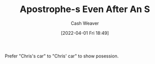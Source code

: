 :PROPERTIES:
:ID:       c55c9efc-9920-4534-9d67-7d540dae4dba
:END:
#+title: Apostrophe-s Even After An S
#+author: Cash Weaver
#+date: [2022-04-01 Fri 18:49]
#+filetags: :concept:

Prefer "Chris's car" to "Chris' car" to show posession.
* Anki :noexport:
:PROPERTIES:
:ANKI_DECK: Default
:END:
